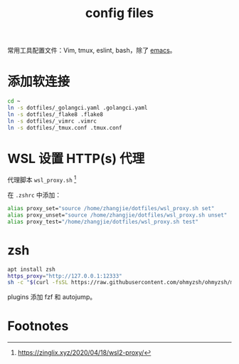 #+TITLE: config files

常用工具配置文件：Vim, tmux, eslint, bash，除了 [[https://github.com/zhangjie2012/emacs.d][emacs]]。

* 添加软连接

#+begin_src sh
  cd ~
  ln -s dotfiles/_golangci.yaml .golangci.yaml
  ln -s dotfiles/_flake8 .flake8
  ln -s dotfiles/_vimrc .vimrc
  ln -s dotfiles/_tmux.conf .tmux.conf
#+end_src

* WSL 设置 HTTP(s) 代理

代理脚本 =wsl_proxy.sh= [fn:1]

在 =.zshrc= 中添加：

#+begin_src sh
  alias proxy_set="source /home/zhangjie/dotfiles/wsl_proxy.sh set"
  alias proxy_unset="source /home/zhangjie/dotfiles/wsl_proxy.sh unset"
  alias proxy_test="/home/zhangjie/dotfiles/wsl_proxy.sh test"
#+end_src

* zsh

#+begin_src sh
  apt install zsh
  https_proxy="http://127.0.0.1:12333"
  sh -c "$(curl -fsSL https://raw.githubusercontent.com/ohmyzsh/ohmyzsh/master/tools/install.sh)"
#+end_src

plugins 添加 fzf 和 autojump。

* Footnotes

[fn:1] https://zinglix.xyz/2020/04/18/wsl2-proxy/
